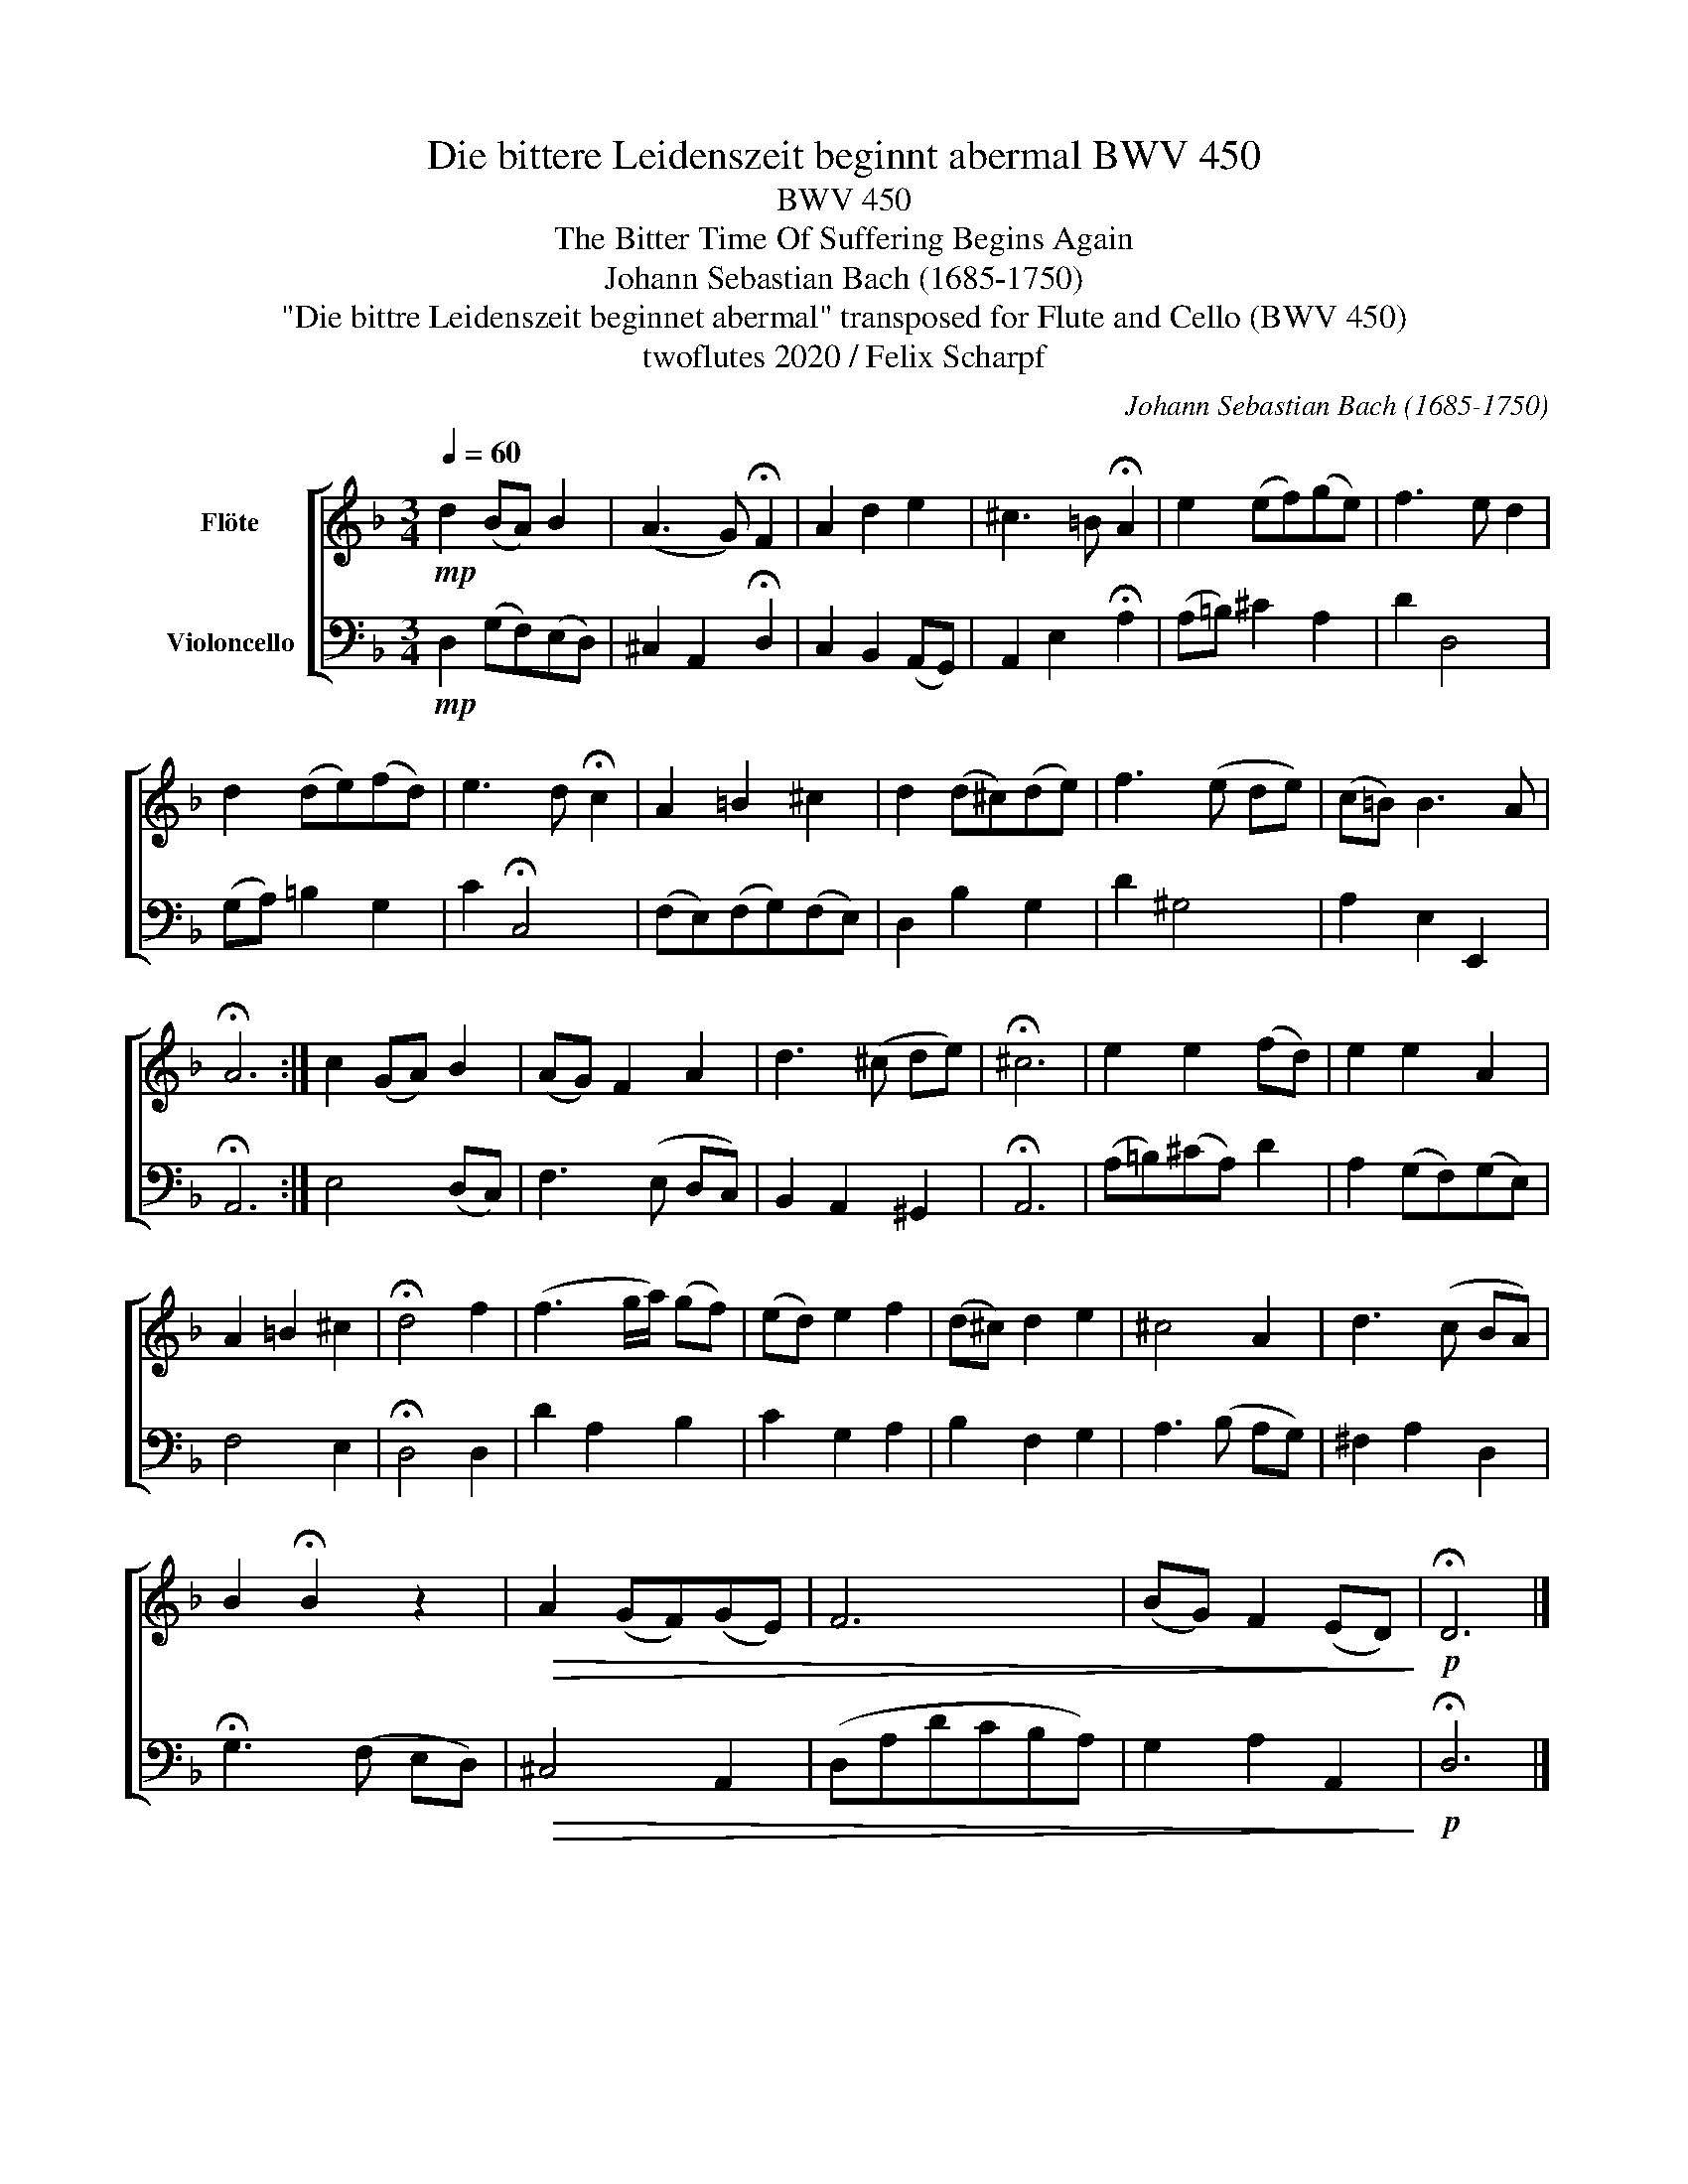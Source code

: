 X:1
T:Die bittere Leidenszeit beginnt abermal BWV 450
T:BWV 450
T:The Bitter Time Of Suffering Begins Again 
T:Johann Sebastian Bach (1685-1750)
T:"Die bittre Leidenszeit beginnet abermal" transposed for Flute and Cello (BWV 450) 
T:twoflutes 2020 / Felix Scharpf
C:Johann Sebastian Bach (1685-1750)
Z:twoflutes 2020 / Felix Scharpf
%%score [ 1 2 ]
L:1/8
Q:1/4=60
M:3/4
K:F
V:1 treble nm="Flöte"
V:2 bass nm="Violoncello"
V:1
!mp! d2 (BA) B2 | (A3 G) !fermata!F2 | A2 d2 e2 | ^c3 =B !fermata!A2 | e2 (ef)(ge) | f3 e d2 | %6
 d2 (de)(fd) | e3 d !fermata!c2 | A2 =B2 ^c2 | d2 (d^c)(de) | f3 (e de) | (c=B) B3 A | %12
 !fermata!A6 :| c2 (GA) B2 | (AG) F2 A2 | d3 (^c de) | !fermata!^c6 | e2 e2 (fd) | e2 e2 A2 | %19
 A2 =B2 ^c2 | !fermata!d4 f2 | (f3 g/a/) (gf) | (ed) e2 f2 | (d^c) d2 e2 | ^c4 A2 | d3 (c BA) | %26
 B2 !fermata!B2 z2 |!>(! A2 (GF)(GE) | F6 | (BG) F2 (ED)!>)! |!p! !fermata!D6 |] %31
V:2
!mp! D,2 (G,F,)(E,D,) | ^C,2 A,,2 !fermata!D,2 | C,2 B,,2 (A,,G,,) | A,,2 E,2 !fermata!A,2 | %4
 (A,=B,) ^C2 A,2 | D2 D,4 | (G,A,) =B,2 G,2 | C2 !fermata!C,4 | (F,E,)(F,G,)(F,E,) | D,2 B,2 G,2 | %10
 D2 ^G,4 | A,2 E,2 E,,2 | !fermata!A,,6 :| E,4 (D,C,) | F,3 (E, D,C,) | B,,2 A,,2 ^G,,2 | %16
 !fermata!A,,6 | (A,=B,)(^CA,) D2 | A,2 (G,F,)(G,E,) | F,4 E,2 | !fermata!D,4 D,2 | D2 A,2 B,2 | %22
 C2 G,2 A,2 | B,2 F,2 G,2 | A,3 (B, A,G,) | ^F,2 A,2 D,2 | !fermata!G,3 (F, E,D,) |!>(! ^C,4 A,,2 | %28
 (D,A,DCB,A,) | G,2 A,2 A,,2!>)! |!p! !fermata!D,6 |] %31

